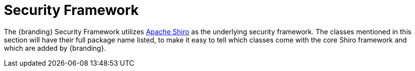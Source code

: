 :title: Security Framework
:type: securityFrameworkIntro
:status: published
:order: 00
:summary: Introduction to Security Framework.

= Security Framework

The {branding} Security Framework utilizes http://shiro.apache.org/[Apache Shiro] as the underlying security framework.
The classes mentioned in this section will have their full package name listed, to make it easy to tell which classes come with the core Shiro framework and which are added by {branding}.
